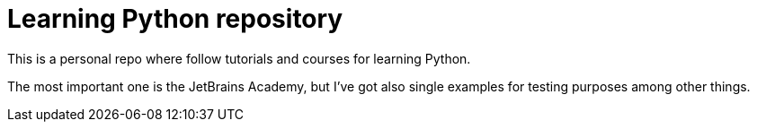 = Learning Python repository

This is a personal repo where follow tutorials and courses for learning Python.

The most important one is the JetBrains Academy, but I've got also single examples for testing purposes among other things. 
